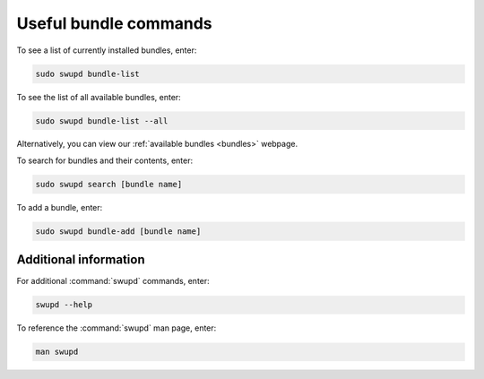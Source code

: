 .. _bundle-commands:

Useful bundle commands
######################

To see a list of currently installed bundles, enter:

.. code-block:: bash

   sudo swupd bundle-list

To see the list of all available bundles, enter:

.. code-block:: bash

   sudo swupd bundle-list --all

Alternatively, you can view our :ref:`available bundles <bundles>`
webpage.

To search for bundles and their contents, enter:

.. code-block:: bash

   sudo swupd search [bundle name]  

To add a bundle, enter:

.. code-block:: bash

   sudo swupd bundle-add [bundle name]

Additional information 
======================

For additional :command:`swupd` commands, enter:

.. code-block:: bash

   swupd --help 

To reference the :command:`swupd` man page, enter:

.. code-block:: bash

   man swupd

